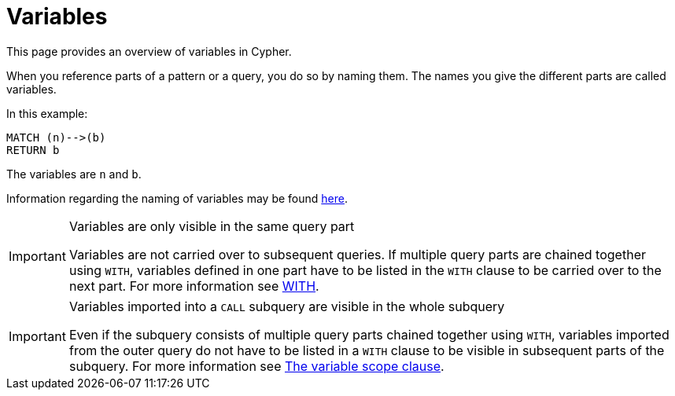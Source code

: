 :description: This section provides an overview of variables in Cypher.

[[cypher-variables]]
= Variables

This page provides an overview of variables in Cypher.

When you reference parts of a pattern or a query, you do so by naming them.
The names you give the different parts are called variables.

In this example:

[source, cypher, indent=0]
----
MATCH (n)-->(b)
RETURN b
----

The variables are `n` and `b`.

Information regarding the naming of variables may be found xref::syntax/naming.adoc[here].

[IMPORTANT]
.Variables are only visible in the same query part
====
Variables are not carried over to subsequent queries.
If multiple query parts are chained together using `WITH`, variables defined in one part have to be listed in the `WITH` clause to be carried over to the next part.
For more information see xref::clauses/with.adoc[WITH].
====

[IMPORTANT]
.Variables imported into a `CALL` subquery are visible in the whole subquery
====
Even if the subquery consists of multiple query parts chained together using `WITH`, variables imported from the outer query do not have to be listed in a `WITH` clause to be visible in subsequent parts of the subquery.
For more information see xref::subqueries/call-subquery.adoc#variable-scope-clause[The variable scope clause].
====
